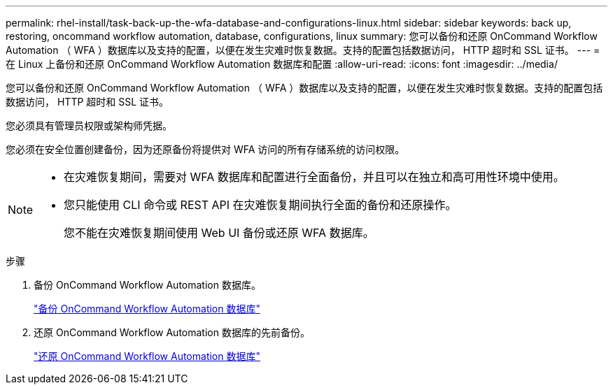 ---
permalink: rhel-install/task-back-up-the-wfa-database-and-configurations-linux.html 
sidebar: sidebar 
keywords: back up, restoring, oncommand workflow automation, database, configurations, linux 
summary: 您可以备份和还原 OnCommand Workflow Automation （ WFA ）数据库以及支持的配置，以便在发生灾难时恢复数据。支持的配置包括数据访问， HTTP 超时和 SSL 证书。 
---
= 在 Linux 上备份和还原 OnCommand Workflow Automation 数据库和配置
:allow-uri-read: 
:icons: font
:imagesdir: ../media/


[role="lead"]
您可以备份和还原 OnCommand Workflow Automation （ WFA ）数据库以及支持的配置，以便在发生灾难时恢复数据。支持的配置包括数据访问， HTTP 超时和 SSL 证书。

您必须具有管理员权限或架构师凭据。

您必须在安全位置创建备份，因为还原备份将提供对 WFA 访问的所有存储系统的访问权限。

[NOTE]
====
* 在灾难恢复期间，需要对 WFA 数据库和配置进行全面备份，并且可以在独立和高可用性环境中使用。
* 您只能使用 CLI 命令或 REST API 在灾难恢复期间执行全面的备份和还原操作。
+
您不能在灾难恢复期间使用 Web UI 备份或还原 WFA 数据库。



====
.步骤
. 备份 OnCommand Workflow Automation 数据库。
+
link:reference-backing-up-of-the-oncommand-workflow-automation-database.html["备份 OnCommand Workflow Automation 数据库"]

. 还原 OnCommand Workflow Automation 数据库的先前备份。
+
link:concept-restoring-the-wfa-database.html["还原 OnCommand Workflow Automation 数据库"]


